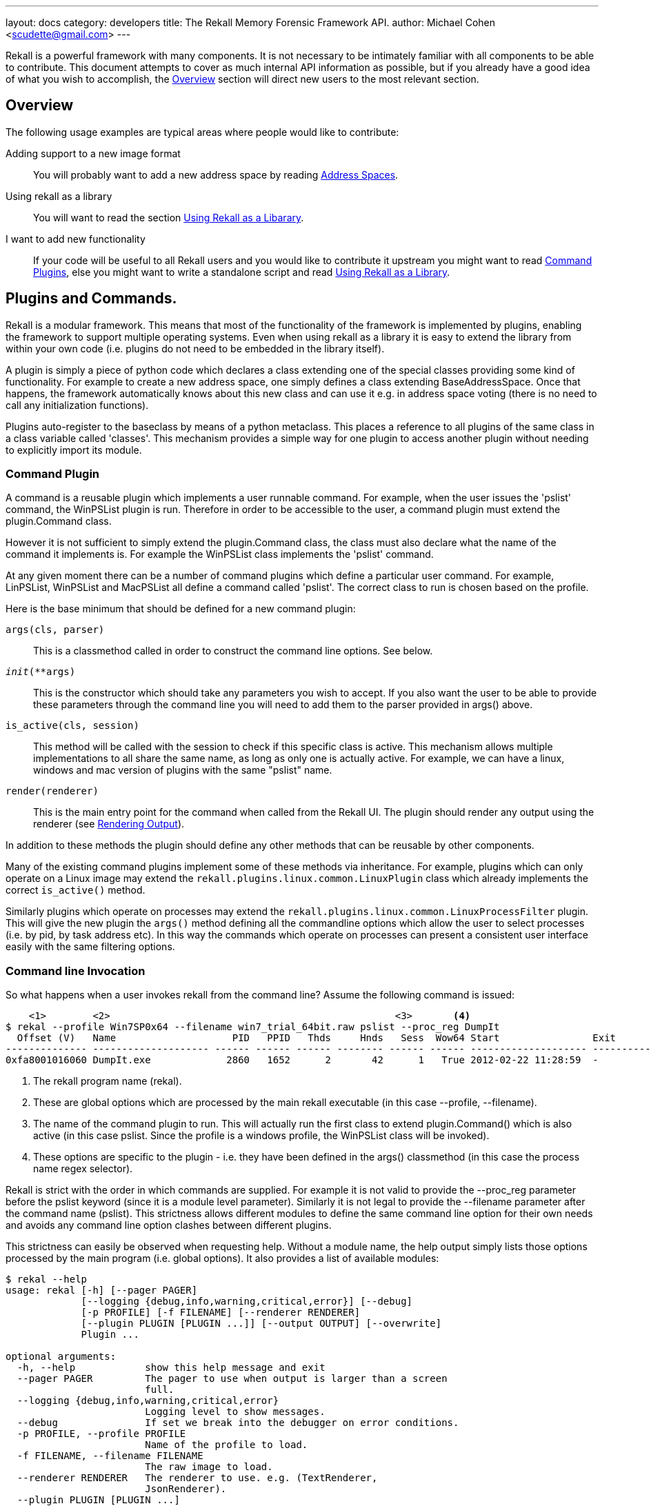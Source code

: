 ---
layout: docs
category: developers
title: The Rekall Memory Forensic Framework API.
author: Michael Cohen <scudette@gmail.com>
---

Rekall is a powerful framework with many components. It is not necessary to be
intimately familiar with all components to be able to contribute. This document
attempts to cover as much internal API information as possible, but if you
already have a good idea of what you wish to accomplish, the
<<overview,Overview>> section will direct new users to the most relevant
section.

[[overview]]
Overview
--------

The following usage examples are typical areas where people would like to
contribute:

Adding support to a new image format::
 You will probably want to add a new address space by reading
 <<as,Address Spaces>>.

Using rekall as a library::
 You will want to read the section <<library,Using Rekall as a Libarary>>.

I want to add new functionality::
 If your code will be useful to all Rekall users and you would like to
 contribute it upstream you might want to read <<commands,Command Plugins>>, else
 you might want to write a standalone script and read <<library,Using Rekall
 as a Library>>.

[[commands]]
Plugins and Commands.
---------------------

Rekall is a modular framework. This means that most of the functionality of
the framework is implemented by plugins, enabling the framework to support
multiple operating systems. Even when using rekall as a library it is easy
to extend the library from within your own code (i.e. plugins do not need to be
embedded in the library itself).

A plugin is simply a piece of python code which declares a class extending one
of the special classes providing some kind of functionality. For example to
create a new address space, one simply defines a class extending
BaseAddressSpace. Once that happens, the framework automatically knows about
this new class and can use it e.g. in address space voting (there is no need to
call any initialization functions).

Plugins auto-register to the baseclass by means of a python metaclass. This
places a reference to all plugins of the same class in a class variable called
'classes'. This mechanism provides a simple way for one plugin to access another
plugin without needing to explicitly import its module.


Command Plugin
~~~~~~~~~~~~~~

A command is a reusable plugin which implements a user runnable command. For
example, when the user issues the 'pslist' command, the WinPSList plugin is
run. Therefore in order to be accessible to the user, a command plugin must
extend the plugin.Command class.

However it is not sufficient to simply extend the plugin.Command class, the
class must also declare what the name of the command it implements is. For
example the WinPSList class implements the 'pslist' command.

At any given moment there can be a number of command plugins which define a
particular user command. For example, LinPSList, WinPSList and MacPSList all
define a command called 'pslist'. The correct class to run is chosen based on
the profile.

Here is the base minimum that should be defined for a new command plugin:

`args(cls, parser)`::
  This is a classmethod called in order to construct the command line
  options. See below.

`__init__(**args)`::
  This is the constructor which should take any parameters you wish to
  accept. If you also want the user to be able to provide these parameters
  through the command line you will need to add them to the parser provided in
  args() above.

`is_active(cls, session)`::
  This method will be called with the session to check if this specific class is
  active. This mechanism allows multiple implementations to all share the same
  name, as long as only one is actually active. For example, we can have a
  linux, windows and mac version of plugins with the same "pslist" name.

`render(renderer)`::
  This is the main entry point for the command when called from the Rekall
  UI. The plugin should render any output using the renderer (see
  <<renderer,Rendering Output>>).


In addition to these methods the plugin should define any other methods that can
be reusable by other components.

Many of the existing command plugins implement some of these methods via
inheritance. For example, plugins which can only operate on a Linux image may
extend the `rekall.plugins.linux.common.LinuxPlugin` class which already
implements the correct `is_active()` method.

Similarly plugins which operate on processes may extend the
`rekall.plugins.linux.common.LinuxProcessFilter` plugin. This will give the new
plugin the `args()` method defining all the commandline options which allow the
user to select processes (i.e. by pid, by task address etc). In this way the
commands which operate on processes can present a consistent user interface
easily with the same filtering options.


Command line Invocation
~~~~~~~~~~~~~~~~~~~~~~~

So what happens when a user invokes rekall from the command line? Assume the
following command is issued:
------------------------------------------------------------------------
    <1>        <2>                                                 <3>       <4>
$ rekal --profile Win7SP0x64 --filename win7_trial_64bit.raw pslist --proc_reg DumpIt
  Offset (V)   Name                    PID   PPID   Thds     Hnds   Sess  Wow64 Start                Exit
-------------- -------------------- ------ ------ ------ -------- ------ ------ -------------------- --------------------
0xfa8001016060 DumpIt.exe             2860   1652      2       42      1   True 2012-02-22 11:28:59  -
------------------------------------------------------------------------

<1> The rekall program name (rekal).

<2> These are global options which are processed by the main rekall
executable (in this case --profile, --filename).

<3> The name of the command plugin to run. This will actually run the first
class to extend plugin.Command() which is also active (in this case
pslist. Since the profile is a windows profile, the WinPSList class will be
invoked).

<4> These options are specific to the plugin - i.e. they have been defined in
the args() classmethod (in this case the process name regex selector).

Rekall is strict with the order in which commands are supplied. For example it
is not valid to provide the --proc_reg parameter before the pslist keyword
(since it is a module level parameter). Similarly it is not legal to provide the
--filename parameter after the command name (pslist). This strictness allows
different modules to define the same command line option for their own needs and
avoids any command line option clashes between different plugins.

This strictness can easily be observed when requesting help. Without a module
name, the help output simply lists those options processed by the main program
(i.e. global options). It also provides a list of available modules:

------------------------------------------------------------------------
$ rekal --help
usage: rekal [-h] [--pager PAGER]
             [--logging {debug,info,warning,critical,error}] [--debug]
             [-p PROFILE] [-f FILENAME] [--renderer RENDERER]
             [--plugin PLUGIN [PLUGIN ...]] [--output OUTPUT] [--overwrite]
             Plugin ...

optional arguments:
  -h, --help            show this help message and exit
  --pager PAGER         The pager to use when output is larger than a screen
                        full.
  --logging {debug,info,warning,critical,error}
                        Logging level to show messages.
  --debug               If set we break into the debugger on error conditions.
  -p PROFILE, --profile PROFILE
                        Name of the profile to load.
  -f FILENAME, --filename FILENAME
                        The raw image to load.
  --renderer RENDERER   The renderer to use. e.g. (TextRenderer,
                        JsonRenderer).
  --plugin PLUGIN [PLUGIN ...]
                        Load user provided plugin bundle.
  --output OUTPUT       Write to this output file.
  --overwrite           Allow overwriting of output files.

subcommands:
  The following plugins can be selected.

  Plugin
    modscan             Scan Physical memory for _LDR_DATA_TABLE_ENTRY
                        objects.
    driverscan          Scan for driver objects _DRIVER_OBJECT
    memmap              Calculates the memory regions mapped by a process.
    load_as             Load address spaces into the session if its not
                        already loaded.
------------------------------------------------------------------------

Once the module is provided, we see a per-module help output:
------------------------------------------------------------------------
$ rekal pslist --help
usage: rekal pslist [-h] [--kdbg KDBG] [--eprocess EPROCESS [EPROCESS ...]]
                     [--phys_eprocess PHYS_EPROCESS [PHYS_EPROCESS ...]]
                     [--pid PID [PID ...]] [--proc_regex PROC_REGEX]

List processes for windows.

optional arguments:
  -h, --help            show this help message and exit
  --kdbg KDBG           Location of the KDBG structure.
  --eprocess EPROCESS [EPROCESS ...]
                        Kernel addresses of eprocess structs.
  --phys_eprocess PHYS_EPROCESS [PHYS_EPROCESS ...]
                        Physical addresses of eprocess structs.
  --pid PID [PID ...]   One or more pids of processes to select.
  --proc_regex PROC_REGEX
                        A regex to select a profile by name.
------------------------------------------------------------------------


Interactive Session Invocation.
~~~~~~~~~~~~~~~~~~~~~~~~~~~~~~~

When invoked without a command name, Rekall drops into the interactive
shell. This mode of operation is more efficient as many commands can be run
without needing to reinitialize the framework each time.

This is what happens during initialization:
------------------------------------------------------------------------
$ rekal --profile Win7SP0x64 --filename win7_trial_64bit.raw
Python 2.6.5 (r265:79063, Apr 16 2010, 13:57:41)
Type "copyright", "credits" or "license" for more information.

The Rekall Memory Forensic Framework

"We can remember it for you wholesale!"

This program is free software; you can redistribute it and/or modify it under
the terms of the GNU General Public License.

Win7SP0x64:win7_trial_64bit.raw 01:32:55> print session               <1>
Rekall session Started on Sun Sep 23 01:32:57 2012.

Config:
 base_filename:  'win7_trial_64bit.raw'
 filename:  'win7_trial_64bit.raw'                                    <2>
 logging:  'INFO'
 overwrite:  False
 pager:  <Set this to your favourite pager.>
 paging_limit:  50
...

Win7SP0x64:win7_trial_64bit.raw 01:33:07> plugins.[tab][tab]          <3>
plugins.atoms           plugins.dlldump         plugins.handles
plugins.atomscan        plugins.dlllist         plugins.hivedump
plugins.callbacks       plugins.driverirp       plugins.hivescan
plugins.clipboard       plugins.driverscan      plugins.imagecopy
....

Win7SP0x64:win7_trial_64bit.raw 01:34:57> pslist proc_regex="DumpIt"  <4>
----------------------------------------> pslist(proc_regex="DumpIt")
  Offset (V)   Name                    PID   PPID   Thds     Hnds   Sess  Wow64 Start                Exit
-------------- -------------------- ------ ------ ------ -------- ------ ------ -------------------- --------------------
0xfa8001016060 DumpIt.exe             2860   1652      2       42      1   True 2012-02-22 11:28:59  -

------------------------------------------------------------------------

<1> A new session.Session() object is created. This holds all information about
the current running session.

<2> Global command line args are parsed into the session - so for example, the
--filename argument is parsed into session.filename.

<3> The is_active() method for all command plugins is called, and the names of
all active plugins are collected. For example, if we have a windows based
profile, WinPSList will return True for is_active() and will be considered
active.

<4> For all active commands, we create wrapper functions in the session object
and the namespace of the interactive shell. The wrapper will automatically set
up a TextRenderer, instantiate the plugin and call its render method with the
text renderer. For example, when the user types pslist() in the interactive UI,
we create a new TextRenderer, instantiate the WinPSList class and call its
render method.



[[as]]
Address Spaces.
---------------

Rekall uses an address space to abstract the handling of different images
and formats and therefore allow plugins to support multiple kind of input images
(or indeed live memory) easiy.

An 'address space' is an object which can satisfy a read request for data at a
certain offset. Exactly how this read request is satisfied is not important to
the rest of the code, so long as the read request is satisfied.

There are a number of simple address spaces which simply provide access to a
specific data source:

1. FileAddressSpace - Simply opens a file and satisfies read requests from it.
2. WindowsHiberFileSpace - Supports windows hibernation files.

However, many other address spaces satisfy their read requests by translating
these to an underlying 'base' address space which does the actual reading. This
is called 'Address Space Stacking' since address spaces are stacked over one
another.

For example, the WindowsCrashDumpSpace32 address space usually stacks over a
FileAddressSpace - which does the actual reading. All the
WindowsCrashDumpSpace32 does it translate the read request from a the provided
offset to another read request at a different offset. Commonly address space
stacking occurs when rekall emulates the hardware page translation by
creating a 'Virtual Address Space' with the IA32PagedMemory and Amd64 paged
address spaces stacked over the 'Physical Address Space'.

.A sample address space stacking.
image::img/address_space.jpg[align="center"]

The figure above shows an IA32PagedMemory Virtual address space stacked over a
FileAddressSpace physical address space. A read request to the virtual address
space get translated through the page tables into a read in the physical memory
address space. The other interesting point is that the Virtual Address space is
sparse - i.e. there are regions where a read request is meaningless because
there is no valid mapping. This happens in the IA32PagedMemory address space
whenever there is no corresponding page translation.

New address spaces, should extend the BaseAddressSpace class and implement at
least:

`__init__(base, **kwargs)`::
 You will receive the address space you need to stack over. The constructor is
 supposed to implement the required sanity checks. If it is not possible to
 stack over the base address for some reason, you must raise an
 ASAssertionError(). Its best to use self.as_assert() to test for various
 conditions.

`read(address, length)`::
 This function should return a buffer read at the specified address. If the
 address is invalid it should return a null padded buffer instead. Note that in
 general memory forensics should expect a read to fail since any page can be
 invalid at any time. To determine if the page is really invalid callers can use
 the vrop() method below.

`vtop(address)`::
 This function returns the physical translation for the virtual address. I.e. it
 returns the offset that this AS will be reading into its base. If the address
 is invalid returns None. This is a quick way to check if a certain address is
 valid.

`get_address_ranges()`::
 Many address spaces are sparse and quite large (e.g. AMD64PagedMemory). When
 scanning these address spaces we need to know which regions are valid so we can
 skip unmapped regions. This function basically returns a list of ranges which
 are valid.


Many image file formats implement essentially a sparse file (i.e. the image
consists of sections which are stored back to back but which refer to sparse
memory regions.). To make it easier to support these there is a generic
RunBasedAddressSpace. Extending this class and populating the self.runs array
with the mappings from virtual space to physical space is all that is required
to support these image file formats. Currently the address spaces which are
supported in this way are WindowsCrashDumpSpace, Elf64CoreDump (for virtual
box), MACHOCoreDump (for osx).


Automatic Address Space Selection
~~~~~~~~~~~~~~~~~~~~~~~~~~~~~~~~~

Most rekall plugins expect to have valid address spaces set in the session
object before they run. There are two main session parameters which are commonly
required, the 'session.physical_address_space' and
'session.kernel_address_space'. Usually if these parameters are not provided in
the session, the plugins will automatically invoke the 'load_as()' plugin.


The load_as plugin is just a regular command plugin, which means that it can be
implemented by different plugin.Command() classes (autoselected via the
is_active() class method - see <<commands,Command Plugin>>). This means we can
have one implementation for windows, one for linux etc.

The load_as plugin is responsible for loading two different address spaces. The
physical address space refers to loading the image in whatever format it might
be into a direct linear address space. The kernel virtual address space is the
view of the virtual memory as seen by the kernel.

The physical address space is derived by an automatic voting algorithm to
auto-detect the memory image format:

1. Start with the None address space and pass it to all address spaces in their
requested order (classes are sorted by their 'order' attribute). Address spaces
which are incompatible with the base address space will raise ASAssertionError
and will be skipped.

2. The first address space which instantiates successfully, will be accepted as
the next base address space.

3. The process is repeated until all address spaces failed to instantiate. We
then return the last successfully instantiated address space.

For example, suppose we have a Windows Crash dump image which we compressed
using the EWF format. In the first voting round, the EWF address space will
detect that this is a valid EWF format, and will be selected. Then all the other
image address spaces will be tried on the decompressed EWF image, and the crash
dump address space will detect it as a valid crash dump.

[NOTE]
================================================================================
For an address space to be eligible to participate in physical address space
voting, it must have the `_md_image` attribute set. This indicate that this
address space applies to a memory image.
================================================================================

In the windows `load_as()` plugin, the virtual address space is created from the
kernel's Directory Table Base (DTB). If the DTB is not directly provided, the
`load_as()` plugin employs the `find_dtb()` plugin to detect the dtb. On
Windows, the `find_dtb()` plugin scans the image for the Idle process. In other
implementations, the kernel DTB is calculated using some other way
(e.g. directly from debug symbols). The correct `find_dtb()` plugin for the
selected profile will be used, allowing a different algorithm to be used for
windows or linux.

[NOTE]
================================================================================
Finding the kernel's DTB is required before we can construct the kernel's
address space. Without a valid DTB there is very little analysis Rekall can do. Furthermore, in many operating system's finding the kernel DTB is a slow and error prone process. For this reason its always better for the acquisition tool to provide us with the correct DTB value in advance. Some imaging tools print the value to the console, while some store it in the image (e.g. in Crash dumps).

Rekall's Pmem imaging tools store the value of the DTB (found from the CR3
register during imaging) when writing to the following image formats: Crash
Dump, ELF, MACHO. When writing to a raw image, image metadata can optionally be
appended to the end of the raw file.
================================================================================


The object parsing system.
--------------------------

Computers use volatile memory in order to organize data and for program
control. Memory analysis is ultimately all about trying to make sense of a
memory image, and deducing higher level constructs from the low level "ones and
zeros" in memory.

For example, if a C program defines the following struct:

[source,c]
------------------------------------------------------------------------
typedef unsigned char uchar;
enum {
  OPT1,
  OPT2
} options;

struct foobar {
    enum options flags;
    short int bar;
    uchar *foo;
}
------------------------------------------------------------------------

What should the memory layout be? The answer is not so simple - it depends on
many things such as the compiler used, architecture etc. For example, the
compiler might enforce an alignment on the struct members by inserting padding
between elements. The compiler may use 32 bits to store integers, or maybe 64
bits.

In practice it is impossible to predict from source code alone what the memory
layout should be. We therefore need the compiler itself to inform us about how
it is planning to lay out the memory in practice. This information is available
through debug symbol.

[NOTE]
================================================================================
Rekall is in many ways emulating a native debugger. Just like a debugger,
rekall is making sense from the memory image, using debugging symbols.
================================================================================

There are basically two types of debugging systems - the Microsoft PDB system
and the DWARF standard.

DWARF::
  This standard is used mostly on Unix like operating systems (e.g. Linux or
  OSX). It consists of a DWARF section attached to the binary object (e.g. ELF
  file) with a specially encoded stream providing information about symbols,
  structures and offsets. In order to obtain debugging information, the binary
  must be rebuilt with the appropriate flags.

Microsoft PDB::
 This standard keeps debugging information outside the final binary. The pdb
 file contains the debugging information, and is stored on a server (may be
 private or public). The advantage of this system is that debugging symbols may
 be obtained for release binaries as well (i.e. you do not need to build with
 debugging turned on before hand).


Another important concept to understand is that of a 'Compilation Unit'. A
compilation unit is a self consistent unit of compiled code which uses the same
memory layout for structs. For example a DLL or an object file is a compilation
unit. It is important to note that the same struct may be defined with the same
name but different layout in different compilation units without any problem.

In Rekall we want to derive high level semantic information from the low level
memory layout. We use the object system to instantiate high level classes (with
behaviours at specified memory addresses). The Rekall `object system` is built
on top of the base class found in `rekall.obj.BaseObject()`:

[source,python]
------------------------------------------------------------------------
class BaseObject(object):
    def __init__(self, theType=None, offset=0, vm=None, profile=None,
                 parent=None, name='', context=None, **kwargs):
        """Constructor for Base object.

        Args:

          theType: The name of the type of this object. This different
             from the class name, since the same class may implement many types
             (e.g. Struct implements every instance in the vtype definition).

          offset: The offset within the address space to this object exists.

          vm: The address space this object uses to read itself from.

          profile: The profile this object may use to dereference other
           types.

          parent: The object which created this object.

          name: The name of this object.

          context: An opaque dict which is passed to all objects created from
            this object. This dict may contain context specific information
            which each derived instance can use.

          kwargs: Arbitrary args this object may accept - these can be passed in
             the vtype language definition.
        """
....
------------------------------------------------------------------------

So in order to instantiate a Rekall object, we need to provide at a minimum an
address space to read and an offset of where in the address space to read. More
complex objects may require more parameters. For example, to define a `Struct`
class we also need to provide the list of members and the total size of the
struct:

[source,python]
------------------------------------------------------------------------
class Struct(BaseAddressComparisonMixIn, BaseObject):
    """ A Struct is an object which represents a c struct

    Structs have members at various fixed relative offsets from our own base
    offset.
    """
    def __init__(self, members = None, struct_size = 0, **kwargs):
       ....

class String(obj.StringProxyMixIn, obj.NativeType):
    """Class for dealing with Null terminated C Strings.
    """
    def __init__(self, length = 1024, term="\x00", **kwargs):
        ....

class Pointer(NativeType):
    """A pointer reads an 'address' object from the address space."""

    def __init__(self, target=None, target_args=None, value=None, **kwargs):
        """Constructor.

        Args:
           target: The name of the target object (A string). We use the profile
             to instantiate it.
           target_args: The target will receive these as kwargs.
        """
        ....
------------------------------------------------------------------------

In the above examples of Rekall objects, new keyword args are introduced which
are specific for each new type. Note in particular the use the keyword arg
`target` and `target_args` which by convention are used for any class which will
instantiate some other class. For example, the pointer is told which class will
be instantiated upon de-referencing the pointer (i.e. which object it is
pointing to). Similarly the Array() object is told which object will be
constructed at each slot of the array. We try to be consistent with the keyword
naming to make remembering of these keywords easier.

The object system allows us to instantiate high level objects at specified
offsets in the address space. However, this is not very convenient to do by hand
since we would need to know where in the address space we should instantiate
each object ourselves. What we need is a way to control the creation of Rekall
object automatically by using debug symbol information. This is done through the
`profile` object, and its `vtype language` definitions.


The VTypes language.
~~~~~~~~~~~~~~~~~~~~

In order to control object creation automatically, we need to describe how they
are to be created. This description is termed the `vtypes language`. It is
really a data driven description of how to create instances of the `Struct()`
class.

The precise format of a `vtype language` struct definition is as follows:

[source,python]
------------------------------------------------------------------------
#     <1>            <2>
"Struct Name": [Struct Size: {
#        <3>             <4>            <5>             <6>
    "Member name": [Member Offset, ["Class Name", Keyword Args]],
   }]
------------------------------------------------------------------------

<1> This is the name of the struct we are describing.

<2> This is the total size of the struct. This is used for example, when
    constructing an array of objects.

<3> The name of the field in the struct.

<4> The field's offset relative to the beginning of the Struct.

<5> When this field is accessed, this class will be instantiated at the
    specified offset (The struct's start address plus the relative offset into
    the struct specified in <4>).

<6> When instantiating this class, we also pass these keyword args to the class
    constructor.


The VTypes language was designed to allow:

- Partial definition of struct members - not all members in the struct must be
  defined. The offset of the member in the struct is explicitly given. This
  allows us to create aliases (i.e. many fields which access the same memory
  location) as well as sparse structs (i.e. structs with only a few fields
  known).

- Struct members are simply names of object classes (inherited from
  obj.BaseObject). These classes take care of actually parsing the data. This
  allows us to interpret the memory offset in arbitrary ways.  These classes are
  instantiated at the required offset.

The following is an example of a vtype definition generated from debugging symbols:

[source,python]
------------------------------------------------------------------------
  '_EPROCESS' : [ 0x270, {                                          #<1>
    'Pcb' : [ 0x0, ['_KPROCESS']],                                  #<2>
    'ProcessLock' : [ 0x80, ['_EX_PUSH_LOCK']],
    'CreateTime' : [ 0x88, ['_LARGE_INTEGER']],
    'ExitTime' : [ 0x90, ['_LARGE_INTEGER']],
    'RundownProtect' : [ 0x98, ['_EX_RUNDOWN_REF']],
    'UniqueProcessId' : [ 0x9c, ['Pointer', dict(target="Void")]],  #<3>
    'ActiveProcessLinks' : [ 0xa0, ['_LIST_ENTRY']],
    'QuotaUsage' : [ 0xa8, ['Array', dict(                          #<4>
                   target='unsigned long',
                   count=3
                   )]],
    'QuotaPeak' : [ 0xb4, ['Array',  dict(
                   target='unsigned long',
                   count=3
                   )]],
    'CommitCharge' : [ 0xc0, ['unsigned long']],
    'PeakVirtualSize' : [ 0xc4, ['unsigned long']],
    'VirtualSize' : [ 0xc8, ['unsigned long']],
    'SessionProcessLinks' : [ 0xcc, ['_LIST_ENTRY']],
------------------------------------------------------------------------

<1> This defines the '_EPROCESS' struct as having a size of 0x270 bytes.

<2> The 'Pcb' member of this struct is found at offset 0 and it is of type
'_KPROCESS'.

<3> The 'UniqueProcessId' member is a pointer to void and is found at offset 0x9c.

<4> The 'QuotaUsage' member is an array which will be instantiated at offset
0xa8 from the start of the _EPROCESS struct. The array will have 3 members each
of type 'unsigned long'.

Overlaying
~~~~~~~~~~

Rekall aims to specify semantic information about each field type. That means that we are really looking for the meaning behind each field, not just the mechanics of how to parse it. For example, the following struct may be defined in C:

[source,c]
------------------------------------------------------------------------
struct module
{
...
         /* Unique handle for this module */
         char name[MODULE_NAME_LEN];
...
}
------------------------------------------------------------------------

The debugging symbols will generate for this field an array of char objects:

[source,python]
------------------------------------------------------------------------
"module": [0x2FF, {
  'name': [0x4F, ['Array', dict(
          target='char',
          count=60
         )]]
}]
------------------------------------------------------------------------

However, while technically correct, this is not semantically correct. We know
that the array of char objects should really be interpreted as a null terminated
unicode string in UTF8. We know that the offset of this field is correct though,
just that its meaning according to the debug symbols is inaccurate.

The `vtype language` allows specification of `Overlays` to "correct" or adjust
the values of lower layers. In this case we load the debug generated vtype
first, then we load an overlay like:

[source,python]
------------------------------------------------------------------------
    'module' : [None, {
            'name': [None , ['UnicodeString', dict(length = 60)]],
            }],
------------------------------------------------------------------------

Over the top. The overlay may specify a value of None for the offset, or the
struct size positions. This will allow these values to "bubble up" from the
lower level description. However, specifying a new class name will override the
values in the lower vtype description.

In practice this is used to provide higher level semantic information to
existing fields in a version independent manner. The exact offsets of fields is
obtained from the debugging symbols, but semantic meaning is obtained from the
overlay.


The `vtype language` allows recursive definition of field types. This is
encouraged since it leads to semantically readable code which exactly describes
the nature of the memory objects. For example:

[source,python]
------------------------------------------------------------------------
    'module' : [None, {
            'name': [None , ['UnicodeString', dict(length = 60)]],
            'kp': [None, ['Pointer', dict(
                        target='Array',
                        target_args=dict(
                            target='kernel_param',
                            count=lambda x: x.num_kp))]],
            }],
------------------------------------------------------------------------

Specifies the `name` member to be a unicode string of length 60, while the `kp`
field is a pointer to an array of `kernel_param` objects. The array size is
specified in the module's `num_kp` member.

Note that `None` is specified for some fields in this vtype description. This
means that the value in this position will be `overlayed` (or taken from a
previous layer).


In order to simplify the description within the vtypes languages, we can replace
many of the fields with python callables (usually `lambda` ). In the above
example, we specified the `count` parameter of the Array constructor as a
callable fetching the value from the `module` object's `num_kp` field:

- Specifying a callable in place of the struct's size can determine the size
  from the actual struct itself (e.g. if the size is stored in a member).

- Callables in the field offset position specify the offset of the field. Note
  that this is evaluated to the absolute offset.

- Callables in the keyword args field are evaluated when the field is accessed.

By convention, Rekall specifies pure data in the lowest vtype description layer
(usually extracted from debugging symbols), while callables are only specified
in overlays (possibly leaving gaps for the debugging information to bubble
through them). This means that the lowest layer vtype descriptions are purely
data, and can therefore be encoded in a safe format, such as JSON.


.How to generate a windows profile.
*******************************************************************************

To generate a vtypes file for a windows executable, simple use the `fetch_pdb`
and `parse_pdb` plugins. For example, suppose you have a memory image which you
are not quite sure what exact version of Windows it is.

1. The first step is to figure out the precise version of the windows kernel this
image has. We do this by scanning for the GUID of the `ntoskrnl.exe` process
from the image itself.

2. We then fetch the debugging symbols (pdb file) for this kernel from
Microsoft's debug symbols.

3. Finally we convert the pdb file into Rekall's own json format.

------------------------------------------------------------------------
$ rekal -f ~/images/win7.elf version_scan | grep ntkrnl
0x0000027bb5fc f8e2a8b5c9b74bf4a6e4a48f180099942 ntkrnlmp.pdb

$ rekal fetch_pdb --dump-dir . --filename ntkrnlmp.pdb --guid f8e2a8b5c9b74bf4a6e4a48f180099942
Trying to fetch http://msdl.microsoft.com/download/symbols/ntkrnlmp.pdb/F8E2A8B5C9B74BF4A6E4A48F180099942/ntkrnlmp.pd_
Received 2675077 bytes
Extracting cabinet: ./ntkrnlmp.pd_
 extracting ntkrnlmp.pdb

All done, no errors.

$ rekal parse_pdb -f ntkrnlmp.pdb --output ntkrnlmp.json --profile_class Win7x64
$ rekal --profile ./ntkrnlmp.json -f ~/images/win7.elf pslist
 Offset (V)   Name                    PID   PPID   Thds     Hnds   Sess  Wow64 Start                    Exit
-------------- -------------------- ------ ------ ------ -------- ------ ------ ------------------------ ------------------------
0xfa80008959e0 System                    4      0     84      511 ------  False 2012-10-01 21:39:51+0000 -
0xfa8001994310 smss.exe                272      4      2       29 ------  False 2012-10-01 21:39:51+0000 -
0xfa8002259060 csrss.exe               348    340      9      436      0  False 2012-10-01 21:39:57+0000 -
0xfa8000901060 wininit.exe             384    340      3       75      0  False 2012-10-01 21:39:57+0000 -
0xfa8000900420 csrss.exe               396    376      8      192      1  False 2012-10-01 21:39:57+0000 -
....
------------------------------------------------------------------------

*******************************************************************************

The Profile.
~~~~~~~~~~~~

The profile is essentially the factory class for all Rekall objects. A profile
is where a number of sources of information are combined in order to produce
information consistant with a single uniform `compilation unit`:

- The vtype descriptions are added to the profile.

- The overlays specific for an operating system are added (these bring semantic
  information).

- Constants from debugging symbols are introduced.

The profile is built by applying all relevant overlays and classes to parse the
compilation unit it cares about. For example the following is a base profile for
parsing the Windows kernel:

------------------------------------------------------------------------
class BaseWindowsProfile(basic.BasicClasses):
    """Common symbols for all of windows kernel profiles."""
    _md_os = "windows"

    def __init__(self, **kwargs):
        super(BaseWindowsProfile, self).__init__(**kwargs)

        self.add_classes({
            '_UNICODE_STRING': _UNICODE_STRING,
            '_EPROCESS': _EPROCESS,
            '_MMVAD_FLAGS2': _MMVAD_FLAGS2,
            '_MMSECTION_FLAGS': _MMSECTION_FLAGS,
            })

        self.add_overlay(windows_overlay)

        # Pooltags for common objects.
        self.add_constants(DRIVER_POOLTAG="Dri\xf6",
                           EPROCESS_POOLTAG="Pro\xe3",
                           THREAD_POOLTAG='\x54\x68\x72\xe5',
                           )
------------------------------------------------------------------------

We can see this profile is applying classes, overlays and constants to the
profile. Viewed as a whole, the profile can be said to implement a parsing
system for the windows kernel.  When a user selects the profile with the
--profile command line arg, they are really selecting which profile should be
created for parsing the kernel.

Profile Serializations
~~~~~~~~~~~~~~~~~~~~~~

In the code, the profile is an instance of the obj.Profile command. Generally
however, the profile contains large data structures such as the VType dictionary
and constant lists. It is much better to be able to serialize the profile to a
standard form (for example for storage in the profile repository as described
below).

The *Profile File* is the serialization of a profile into a single JSON encoded
object. The file represents all the data required in order to instantiate the
profile instance. Among all the data serialization methods available in python,
JSON is perhaps the fastest since it is natively implemented in C, and so makes
sense for a permanent storage format.

The JSON file is essentially a dictionary with the following keys:

* `$METADATA`: This is a dictionary representing the metadata of this profile:

  ** `Type`: Currently can be `Profile` or `Symlink`.

  ** `Version`: (Code version) if present (otherwise assumes version 1).

  ** `ProfileClass`: The name of the class to instantiate as the base for this
     profile.

* `$ENUM`: These represent dictionary of enum value->name mappings.

* `$CONSTANTS`: These represent all constant addresses applicable for this
  profile (i.e. addresses of global symbols).

* `$STRUCTS`: This is a dict with the descriptions of the structs using the vtypes
  language.

In order to load the profile, the code parses the json serialized data:
. Examine the type of the blob (`$METADATA.Type`).
. If it is a profile, we search for the implementation specified in the ProfileClass and instantiate it.
. Call its add_constants() method with the constants found in the `$CONSTANTS` section.
. Call its add_types() method with the `$STRUCTS` section.
. Call its add_enums() method with `$ENUMS` section.

A special case is when the `$METADATA.Type == "Symlink"`. In that case, the
object actually refers to a different named profile (Stored in
`$METADATA.Target`) , and that profile is opened instead. This mechanism allows
us to store a specific profiles by build numbers (e.g. for windows
`5.1.2600.6165_I386`) but still have those accessible via a human readable name
like `WinXPSP1x86`.

[TIP]
================================================================================
In Rekall terminology we refer to a "profile" as the actual file which contains
the vtype information, as well as the instance of the `Profile()` class which is
created from this file. These are mostly distinct concepts and it may be
slightly confusing to refer to both using the same name.
================================================================================

[NOTE]
================================================================================
The Rekall profile file contains pure data in json format. Rekall does not
support python code in profile files and will not evaluate any code. The profile
file is purely data. This allows users to open potentially untrusted profile
files without fear of giving arbitrary code execution to the repository owners.
================================================================================

Profile Repositories.
~~~~~~~~~~~~~~~~~~~~~

Most of the information in a profile is extracted from debugging symbols
specific for the executable of interest. In the case of operating systems,
debugging information is extracted from the operating system kernels (via DWARF
or PDB symbols).

In practice Rekall supports so many different operating systems and versions
that it is impractical to ship Rekall with all the profiles it natively
supports. For example, each OSX version has a unique set of vtypes extracted for
each kernel version (currently over 40 OSX Darwin releases are supported with an
average profile size of around 400kb). Additionally each Linux kernel version
must use a different profile file for each linux build and kernel version (even
the standard distributions like Ubuntu ship many kernels each year). Similarly
if Rekall is used as a library in another application, adding these profiles
directly into the Rekall source code will needlessly bloat the application.

In order to solve this problem, the Rekall project provides for `Profile
Repositories`. When a profile is specified (using the `--profile` command line,
or when passed to the `session.LoadProfile()` function), Rekall will search for
this profile using the profile path configuration parameter. By adding the
public profile repository to the search path, it is possible to automatically
use the public repository for profiles that are widely known. It is also
possible to add a secondary profile repository for local or less commonly seen
profiles.

The following sections give examples of generating new profiles for various operating systems.

Generating Linux Profiles
^^^^^^^^^^^^^^^^^^^^^^^^^

To generate a linux profile, one must compile a linux module against the target
kernel with debugging symbols enabled. The target system must also have the
Linux kernel headers for the currently running kernel as well as compilers
installed.

1. Download the linux pmem build directory
(e.g. http://downloads.rekall.googlecode.com/git/Linux/linux_pmem_1.0RC1.tgz)

2. Unpack somewhere and build:
------------------------------------------------------------------------
/tmp$ wget http://downloads.rekall.googlecode.com/git/Linux/linux_pmem_1.0RC1.tgz
--2014-01-17 10:57:19--  http://downloads.rekall.googlecode.com/git/Linux/linux_pmem_1.0RC1.tgz
Resolving downloads.rekall.googlecode.com (downloads.rekall.googlecode.com)... 2a00:1450:4001:c02::52, 173.194.70.82
Connecting to downloads.rekall.googlecode.com (downloads.rekall.googlecode.com)|2a00:1450:4001:c02::52|:80... connected.
HTTP request sent, awaiting response... 200 OK
Length: 10854 (11K) [application/octet-stream]
Saving to: `linux_pmem_1.0RC1.tgz'

100%[=============================================>] 10,854      --.-K/s   in 0.005s

2014-01-17 10:57:20 (2.08 MB/s) - `linux_pmem_1.0RC1.tgz' saved [10854/10854]

/tmp$ tar -xvzf linux_pmem_1.0RC1.tgz
linux/
linux/ko_patcher.py
linux/module.c
linux/pmem.c
linux/README
linux/.gitignore
linux/Makefile
/tmp$ cd linux/

/tmp/linux$ sudo make profile
make -C /usr/src/linux-headers-3.8.0-35-generic CONFIG_DEBUG_INFO=y M=`pwd` modules
make[1]: Entering directory `/usr/src/linux-headers-3.8.0-35-generic'
  CC [M]  /tmp/linux/module.o
  CC [M]  /tmp/linux/pmem.o
  Building modules, stage 2.
  MODPOST 2 modules
  CC      /tmp/linux/module.mod.o
  LD [M]  /tmp/linux/module.ko
  CC      /tmp/linux/pmem.mod.o
  LD [M]  /tmp/linux/pmem.ko
make[1]: Leaving directory `/usr/src/linux-headers-3.8.0-35-generic'
cp module.ko module_dwarf.ko
zip "`uname -r`.zip" module_dwarf.ko /boot/System.map-`uname -r`
  adding: module_dwarf.ko (deflated 66%)
  adding: boot/System.map-3.8.0-35-generic (deflated 79%)

/tmp/linux$ unzip -l 3.8.0-35-generic.zip
Archive:  3.8.0-35-generic.zip
  Length      Date    Time    Name
---------  ---------- -----   ----
   371919  2014-01-17 10:57   module_dwarf.ko
  3192757  2013-12-04 18:49   boot/System.map-3.8.0-35-generic
---------                     -------
  3564676                     2 files
------------------------------------------------------------------------

The zip file contains both the kernel module compiled with symbols and the
system map. We now get rekal to convert this into a proper linux profile.

------------------------------------------------------------------------
11:01:17> convert_profile "3.8.0-35-generic.zip", "3.8.0-35-generic"
------------------------------------------------------------------------

This new profile can now simply be added to the repository (i.e. dropped into
the repository directory). It can also be compressed to save space.

Generating Windows Profiles
^^^^^^^^^^^^^^^^^^^^^^^^^^^

Although windows releases are less frequent than Linux releases, the number of
distinct windows kernels in existance can be quite large. Usually the user will
simply select a profile like `Win7SP1x64`, however, even for Service Pack 1
there are many different kernel variants. For most purposes it can be close
enough, but users might need to build a profile for the exact version of their
windows kernel.

The first step is to copy the windows kernel from the target system (this is
usually found in `C:\Windows\ntoskrnl.exe`. The binary contains a special GUID
which can be used to retrieve the debugging symbols from Microsoft's debugging
server.

------------------------------------------------------------------------
$ rekall peinfo --filename ntoskrnl.exe

Attribute            Value
-------------------- -----
Machine              IMAGE_FILE_MACHINE_AMD64
TimeDateStamp        2013-03-19 03:32:06+0000
Characteristics      IMAGE_FILE_EXECUTABLE_IMAGE, IMAGE_FILE_LARGE_ADDRESS_AWARE
GUID                 2c39f687423840e793308f28c4fde0cd

.......
Version Information:
key                  value
-------------------- -----
CompanyName          Microsoft Corporation
FileDescription      NT Kernel & System
FileVersion          6.1.7600.17273 (win7_gdr.130318-1532)
InternalName         ntkrnlmp.exe
LegalCopyright       Microsoft Corporation. All rights reserved.
OriginalFilename     ntkrnlmp.exe
ProductName          Microsoft Windows Operating System
ProductVersion       6.1.7600.17273
------------------------------------------------------------------------

Note the exact product version and GUID for this kernel. We now use rekall to
fetch the pdb file which contains debugging symbols:

------------------------------------------------------------------------
$ rekal fetch_pdb --filename ntoskrnl.exe -D .
Trying to fetch http://msdl.microsoft.com/download/symbols/ntkrnlmp.pdb/2C39F687423840E793308F28C4FDE0CD2/ntkrnlmp.pd_
Received 2654299 bytes
Extracting cabinet: /tmp/ntkrnlmp.pd_
  extracting ntkrnlmp.pdb

All done, no errors.
------------------------------------------------------------------------

Now we simply parse the pdb into a rekall profiles
------------------------------------------------------------------------
$ rekal parse_pdb -f /tmp/ntkrnlmp.pdb --output 2C39F687423840E793308F28C4FDE0CD2 \
  --profile_class Win7x64
$ head 2C39F687423840E793308F28C4FDE0CD2
{
 "$METADATA": {
  "ProfileClass": "Win7x64",
  "Type": "Profile"
  },
 "$STRUCTS": {
  "BATTERY_REPORTING_SCALE": [8, {
   "Capacity": [4, ["unsigned long", {}]],
   "Granularity": [0, ["unsigned long", {}]]
   }],
------------------------------------------------------------------------

Windows profiles are usually stored in the repository by their GUIDs, e.g. the
above is stored under
`ntoskrnl.exe/AMD64/6.1.7600.17273/2C39F687423840E793308F28C4FDE0CD2.gz`.

Symbolic names
^^^^^^^^^^^^^^

The above profile would need to be specified in full to precisely use it for the
command line. For example:

------------------------------------------------------------------------
$ rekal --profile ntoskrnl.exe/AMD64/6.1.7600.17273/2C39F687423840E793308F28C4FDE0CD2 \
  -f ~/images/win7.elf pslist
------------------------------------------------------------------------

This is very hard for a human to remember.

It is possible to create a `Symlink` in the profile repository to essentially
give a profile a short name. We simply create a JSON file and store it in the repository under its short name:

------------------------------------------------------------------------
{
  "$METADATA": {
    "Type": "Symlink",
    "Target": "ntoskrnl.exe/AMD64/6.1.7601.17514/3844dbb920174967be7aa4a2c20430fa"
  }
}
------------------------------------------------------------------------

When accessed, Rekall will automatically retrieve the correct profile:

------------------------------------------------------------------------
$ rekal -v --profile Win7SP1x64  -f ~/images/win7.elf pslist
INFO:root:Loaded profile ntoskrnl.exe/AMD64/6.1.7601.17514/3844dbb920174967be7aa4a2c20430fa from URL:http://profiles.rekall.googlecode.com/git/
INFO:root:Loaded profile Win7SP1x64 from URL:http://profiles.rekall.googlecode.com/git/
....
------------------------------------------------------------------------


Profile Modifications
~~~~~~~~~~~~~~~~~~~~~

The profile is a self contained system for parsing the kernel data
structures. However, some modules would like to alter the profile slightly - for
example to add new classes replacing the default classes (with additional
methods), or maybe adding new information obtained by reverse engineering
certain data structures. In these cases we wish to 'modify' the profile
definition by adding an improved class definition system.

It is normally discouraged to directly add new BaseObject class implementations
to the rekall framework since the changes will appear in all users of the
profile - potentially clashing with others' modifications. In other words we
want to modify the profile only for the users of this profile.

This can be done by explicitly calling the ProfileModification class in your
plugin. This will install the updated implementation in your profile - without
affecting other profiles. This localized change opens the door for multiple
implementations of profile parsing systems.

For example consider the standard registry parsing implementation in
'rekall.plugins.windows.registry.registry'. This implementation is a fast,
self contained and complete implementation of registry parsing in the windows
kernel. For a plugin to use this implementation, they will need to add it to
their current profile:

------------------------------------------------------------------------
class RekallRegisteryImplementation(obj.ProfileModification):
    """The standard rekall registry parsing subsystem."""

    @classmethod
    def modify(cls, profile):                                           <1>
        profile.add_classes(dict(
                _CM_KEY_NODE=_CM_KEY_NODE, _CM_KEY_INDEX=_CM_KEY_INDEX,
                _CM_KEY_VALUE=_CM_KEY_VALUE, _CMHIVE=_CMHIVE
                ))

        profile.add_overlay(registry_overlays)


class RegistryPlugin(common.WindowsCommandPlugin):
    def __init__(self, **kwargs):
        """Operate on in memory registry hives.
        super(RegistryPlugin, self).__init__(**kwargs)

        # Install our specific implementation of registry support.
        self.profile = RekallRegisteryImplementation(self.profile)  <2>
------------------------------------------------------------------------

<1> The RekallRegisteryImplementation profile modification implements a
complete registry parsing system. It does this by modifying a profile and
replacing certain classes within it with newer classes with additional
functionality.

<2> A plugin wishing to use this new functionality, can upgrade its profile
using the RekallRegisteryImplementation modification. Note that the
modification simply produces a new, enhanced profile - the plugin could use the
modified profile interchangeably with the old unmodified profile.  The
modification does not affect other users of the profile.


The Registry parsing implementation.
^^^^^^^^^^^^^^^^^^^^^^^^^^^^^^^^^^^^

This section describes the Rekall registry parsing implementation found in
'rekall.plugins.windows.registry.registry'.

The PE parsing implementation.
^^^^^^^^^^^^^^^^^^^^^^^^^^^^^^

The PE parsing implementation is found in
'rekall.plugins.overlays.windows.pe_vtypes'.


Testing
-------

Rekall introduces an automated testing framework to assist in detecting
regressions and bugs when handling different images. The idea is to
automatically compare the output of rekall between different runs for each
plugin. If the output differs, a regression bug may have been uncovered. Note
that the test framework does not check that the output is actually correct, only
that the output of each plugin is the same as it was some time in the past. Once
the output of each plugin (for the same image) is inspected manually as being
correct, any changes will be flagged and can be reinspected.

We do this by creating a 'baseline' file which describes the output of one
version of rekall. Ideally the baseline file is the ground truth and can be
independently verified to be correct. We then run the current version of
rekall against the baseline and compare the output in some way.

The baseline itself is created using a template which is generated by the test
case itself. This template can be tweaked for the specific image we have.

The process is therefore:

- Create a test directory and place the image inside it (or a symlink).

- Create a test template for this image. The template specifies information
about executing Rekall for each test. For example, command line
parameters. Note that common data is interpolated from the DEFAULT section:

.Sample test configuration file.
------------------------------------------------------------------------
[DEFAULT]
--profile = Win7SP1x64
--filename = %(testdir)s/win7.elf

# When any test is looking for a pid, use this one.
pid = 2912

[TestDT]
commandline = dt _EPROCESS

[TestDump]
commandline = dump 0xfa8002193060

[TestVtoP]
commandline = vtop 0xfa8002193060

[TestDisassemble]
func = 0xfa8002193060
------------------------------------------------------------------------

-------------------------------------------------------------------
$ python tools/testing/build_suite.py template \                <1>
  --file xp-laptop-2005-06-25_trunk/xp-laptop-2005-06-25.img    <2>
-------------------------------------------------------------------

<1> Run the tool in template mode.
<2> Specify the image the template will use - the template file is placed in the
same directory.


- Build baselines for all the tests specified in this template. It might be
necessary to manually tweak the template here (for example if command line args
have changed between the old and new versions.).

-------------------------------------------------------------------
$ python tools/testing/build_suite.py baseline \                <1>
  --config xp-laptop-2005-06-25_trunk/tests.config             <2>
-------------------------------------------------------------------

<1> Run the tool in baseline mode.
<2> Specify the testing template to use.

The tool will create a json file for each test in the testing directory. This is
called the baseline data. The baseline contains information about the output
generated:

.Sample baseline image for a test case.
-------------------------------------------------------------------
{
    "time_used": 4.6139168739318848,
    "output": [
        "Offset(V) ||Name                ||   PID||  PPID||  Thds||    Hnds||  Sess|| Wow64||Start               ||Exit                ",
        "----------||--------------------||------||------||------||--------||------||------||--------------------||--------------------",
        "0x823c87c0||System              ||     4||     0||    61||    1140||------||     0||                    ||                    ",
        "0x81fdf020||smss.exe            ||   448||     4||     3||      21||------||     0||2005-06-25 16:47:28 ||                    ",
        "0x81ed84e8||dd.exe              ||  4012||  2624||     1||      22||     0||     0||2005-06-25 16:58:46 ||                    "
    ],
    "options": {
        "--profile": "WinXPSP2x86",
        "commandline": "pslist",
        "--filename": "/tmp/xp-laptop-2005-06-25_trunk/xp-laptop-2005-06-25.img",
    }
}
-------------------------------------------------------------------

- Finally test the current output against the baseline:

-------------------------------------------------------------------
$ python tools/testing/build_suite.py test \                    <1>
  --config xp-laptop-2005-06-25_trunk/tests.config              <2>
-------------------------------------------------------------------

<1> Run the tool in test mode.
<2> Specify the testing template to use.

The test will run and be compared with the baseline. The test will fail if there
was any discrepancy with the baseline.
